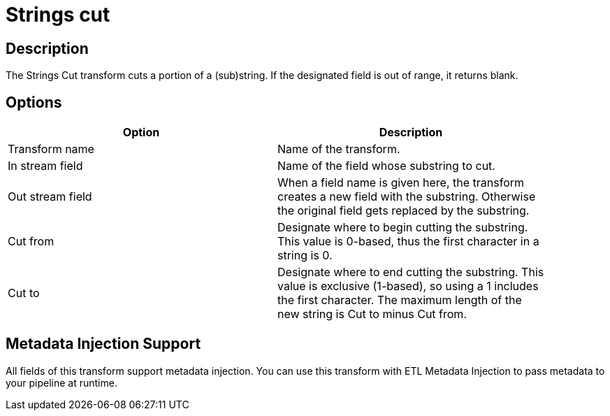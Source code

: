 ////
Licensed to the Apache Software Foundation (ASF) under one
or more contributor license agreements.  See the NOTICE file
distributed with this work for additional information
regarding copyright ownership.  The ASF licenses this file
to you under the Apache License, Version 2.0 (the
"License"); you may not use this file except in compliance
with the License.  You may obtain a copy of the License at
  http://www.apache.org/licenses/LICENSE-2.0
Unless required by applicable law or agreed to in writing,
software distributed under the License is distributed on an
"AS IS" BASIS, WITHOUT WARRANTIES OR CONDITIONS OF ANY
KIND, either express or implied.  See the License for the
specific language governing permissions and limitations
under the License.
////
:documentationPath: /pipeline/transforms/
:language: en_US
:description: The Strings Cut transform cuts a portion of a (sub)string. If the designated field is out of range, it returns blank.

= Strings cut

== Description

The Strings Cut transform cuts a portion of a (sub)string. If the designated field is out of range, it returns blank.

== Options

[width="90%",options="header"]
|===
|Option|Description
|Transform name|Name of the transform.
|In stream field|Name of the field whose substring to cut.
|Out stream field|When a field name is given here, the transform creates a new field with the substring.
Otherwise the original field gets replaced by the substring.
|Cut from|Designate where to begin cutting the substring.
This value is 0-based, thus the first character in a string is 0.
|Cut to|Designate where to end cutting the substring.
This value is exclusive (1-based), so using a 1 includes the first character.
The maximum length of the new string is Cut to minus Cut from.
|===

== Metadata Injection Support

All fields of this transform support metadata injection.
You can use this transform with ETL Metadata Injection to pass metadata to your pipeline at runtime.